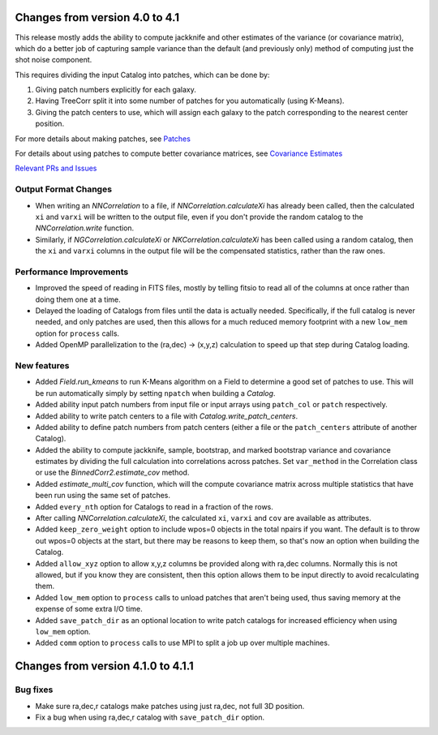 Changes from version 4.0 to 4.1
===============================

This release mostly adds the ability to compute jackknife and other estimates of
the variance (or covariance matrix), which do a better job of capturing sample
variance than the default (and previously only) method of computing just the
shot noise component.

This requires dividing the input Catalog into patches, which can be done by:

1. Giving patch numbers explicitly for each galaxy.
2. Having TreeCorr split it into some number of patches for you automatically (using K-Means).
3. Giving the patch centers to use, which will assign each galaxy to the patch corresponding
   to the nearest center position.

For more details about making patches, see `Patches
<https://rmjarvis.github.io/TreeCorr/_build/html/patches.html>`_

For details about using patches to compute better covariance matrices,
see `Covariance Estimates
<https://rmjarvis.github.io/TreeCorr/_build/html/cov.html>`_

`Relevant PRs and Issues 
<https://github.com/rmjarvis/TreeCorr/issues?q=milestone%3A%22Version+4.1%22+is%3Aclosed>`_

Output Format Changes
---------------------

- When writing an `NNCorrelation` to a file, if `NNCorrelation.calculateXi` has
  already been called, then the calculated ``xi`` and ``varxi`` will be written
  to the output file, even if you don't provide the random catalog to the
  `NNCorrelation.write` function.
- Similarly, if `NGCorrelation.calculateXi` or `NKCorrelation.calculateXi` has
  been called using a random catalog, then the ``xi`` and ``varxi`` columns in
  the output file will be the compensated statistics, rather than the raw ones.


Performance Improvements
------------------------

- Improved the speed of reading in FITS files, mostly by telling fitsio to read
  all of the columns at once rather than doing them one at a time.
- Delayed the loading of Catalogs from files until the data is actually needed.
  Specifically, if the full catalog is never needed, and only patches are used,
  then this allows for a much reduced memory footprint with a new ``low_mem``
  option for ``process`` calls.
- Added OpenMP parallelization to the (ra,dec) -> (x,y,z) calculation to speed
  up that step during Catalog loading.


New features
------------

- Added `Field.run_kmeans` to run K-Means algorithm on a Field to determine a
  good set of patches to use.  This will be run automatically simply by setting
  ``npatch`` when building a `Catalog`.
- Added ability input patch numbers from input file or input arrays using
  ``patch_col`` or ``patch`` respectively.
- Added ability to write patch centers to a file with `Catalog.write_patch_centers`.
- Added ability to define patch numbers from patch centers (either a file or
  the ``patch_centers`` attribute of another Catalog).
- Added the ability to compute jackknife, sample, bootstrap, and marked bootstrap
  variance and covariance estimates by dividing the full calculation into
  correlations across patches.  Set ``var_method`` in the Correlation class or
  use the `BinnedCorr2.estimate_cov` method.
- Added `estimate_multi_cov` function, which will the compute covariance
  matrix across multiple statistics that have been run using the same set of patches.
- Added ``every_nth`` option for Catalogs to read in a fraction of the rows.
- After calling `NNCorrelation.calculateXi`, the calculated ``xi``, ``varxi`` and
  ``cov`` are available as attributes.
- Added ``keep_zero_weight`` option to include wpos=0 objects in the total npairs
  if you want.  The default is to throw out wpos=0 objects at the start, but there
  may be reasons to keep them, so that's now an option when building the Catalog.
- Added ``allow_xyz`` option to allow x,y,z columns be provided along with ra,dec
  columns.  Normally this is not allowed, but if you know they are consistent,
  then this option allows them to be input directly to avoid recalculating them.
- Added ``low_mem`` option to ``process`` calls to unload patches that aren't being
  used, thus saving memory at the expense of some extra I/O time.
- Added ``save_patch_dir`` as an optional location to write patch catalogs for increased
  efficiency when using ``low_mem`` option.
- Added ``comm`` option to ``process`` calls to use MPI to split a job up over
  multiple machines.

Changes from version 4.1.0 to 4.1.1
===================================

Bug fixes
---------

- Make sure ra,dec,r catalogs make patches using just ra,dec, not full 3D position.
- Fix a bug when using ra,dec,r catalog with ``save_patch_dir`` option.
